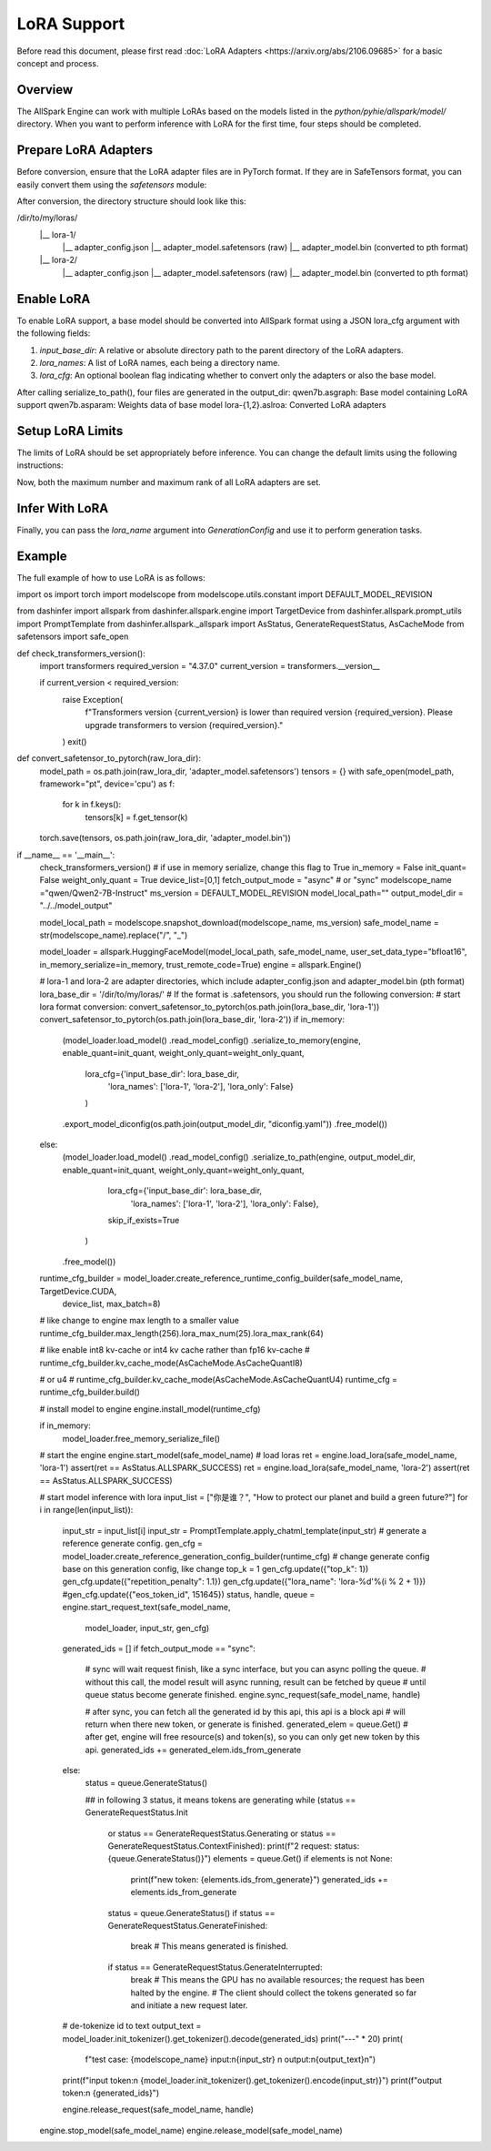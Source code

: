 ===============
LoRA Support
===============

Before read this document, please first read  :doc:`LoRA Adapters <https://arxiv.org/abs/2106.09685>` for a basic concept and process.

Overview
-------

The AllSpark Engine can work with multiple LoRAs based on the models listed in the `python/pyhie/allspark/model/` directory. When you want to perform inference with LoRA for the first time, four steps should be completed.

Prepare LoRA Adapters
-------

Before conversion, ensure that the LoRA adapter files are in PyTorch format. If they are in SafeTensors format, you can easily convert them using the `safetensors` module:

.. code-block:: python
    from safetensors.torch import safe_open
    safetensor_model_path = 'lora-1/adapter_model.safetensors'
    with safe_open(safetensor_model_path, framework="pt", device='cpu') as f:
        for k in f.keys():
            tensors[k] = f.get_tensor(k)
    torch.save(tensors, os.path.join(raw_lora_dir, 'lora-1/adapter_model.bin'))


After conversion, the directory structure should look like this:

.. code-block:: bash
/dir/to/my/loras/
     |__ lora-1/
           |__ adapter_config.json
           |__ adapter_model.safetensors   (raw)
           |__ adapter_model.bin           (converted to pth format)
     |__ lora-2/
           |__ adapter_config.json
           |__ adapter_model.safetensors   (raw)
           |__ adapter_model.bin           (converted to pth format)


Enable LoRA
-------

To enable LoRA support, a base model should be converted into AllSpark format using a JSON lora_cfg argument with the following fields:

1. `input_base_dir`: A relative or absolute directory path to the parent directory of the LoRA adapters.
2. `lora_names`: A list of LoRA names, each being a directory name.
3. `lora_cfg`: An optional boolean flag indicating whether to convert only the adapters or also the base model.

.. code-block:: python
    output_dir = '/path/to/output/dir/' # output directory name
    engine = allspark.Engine()
    model_loader = allspark.HuggingFaceModel(...)
    model_loader.load_model().read_model_config().serialize_to_path(
        engine,
        output_dir,
        lora_cfg={
            'input_base_dir': '/dir/to/my/loras/',      # input parent directory of all the LoRA adatper directories
            'lora_names': ['lora-1', 'lora-2'],  # which LoRA adapters will be converted.  The lora name is also the directory name of the LoRA adapter.
            'lora_only': False          # False means you will convert both the base model and the LoRA adapters. No base model but only LoRA converted if set True.
        }
    )

After calling serialize_to_path(), four files are generated in the output_dir:
qwen7b.asgraph:  Base model containing LoRA support
qwen7b.asparam:  Weights data of base model 
lora-{1,2}.aslroa:  Converted LoRA adapters


Setup LoRA Limits
-------

The limits of LoRA should be set appropriately before inference. You can change the default limits using the following instructions:

.. code-block:: python
    runtime_cfg_builder = model_loader.create_reference_runtime_config_builder(...)
    runtime_cfg_builder.lora_max_num(20).lora_max_rank(64)

Now, both the maximum number and maximum rank of all LoRA adapters are set.


Infer With LoRA
-------

Finally, you can pass the `lora_name` argument into `GenerationConfig` and use it to perform generation tasks.

.. code-block:: python
    gen_cfg = model_loader.create_reference_generation_config_builder(runtime_cfg)
    gen_cfg.update({"lora_name": 'lora-2'})
    status, handle, queue = engine.start_request_text(converted_model_name,
                                                      model_loader,
                                                      input_str,
                                                      gen_cfg)

Example
-------

The full example of how to use LoRA is as follows: 

.. code-block:: python

import os
import torch
import modelscope
from modelscope.utils.constant import DEFAULT_MODEL_REVISION

from dashinfer import allspark
from dashinfer.allspark.engine import TargetDevice
from dashinfer.allspark.prompt_utils import PromptTemplate
from dashinfer.allspark._allspark import AsStatus, GenerateRequestStatus, AsCacheMode
from safetensors import safe_open

def check_transformers_version():
    import transformers
    required_version = "4.37.0"
    current_version = transformers.__version__

    if current_version < required_version:
        raise Exception(
            f"Transformers version {current_version} is lower than required version {required_version}. Please upgrade transformers to version {required_version}."
        )
        exit()


def convert_safetensor_to_pytorch(raw_lora_dir):
    model_path = os.path.join(raw_lora_dir, 'adapter_model.safetensors')
    tensors = {}
    with safe_open(model_path, framework="pt", device='cpu') as f:
        for k in f.keys():
            tensors[k] = f.get_tensor(k)
    torch.save(tensors, os.path.join(raw_lora_dir, 'adapter_model.bin'))

if __name__ == '__main__':
    check_transformers_version()
    # if use in memory serialize, change this flag to True
    in_memory = False
    init_quant= False
    weight_only_quant = True
    device_list=[0,1]
    fetch_output_mode = "async" # or "sync"
    modelscope_name ="qwen/Qwen2-7B-Instruct"
    ms_version = DEFAULT_MODEL_REVISION
    model_local_path=""
    output_model_dir = "../../model_output"


    model_local_path = modelscope.snapshot_download(modelscope_name, ms_version)
    safe_model_name = str(modelscope_name).replace("/", "_")

    model_loader = allspark.HuggingFaceModel(model_local_path, safe_model_name, user_set_data_type="bfloat16", in_memory_serialize=in_memory, trust_remote_code=True)
    engine = allspark.Engine()

    # lora-1 and lora-2 are adapter directories, which include adapter_config.json and adapter_model.bin (pth format)
    lora_base_dir = '/dir/to/my/loras/'
    # If the format is .safetensors, you should run the following conversion:
    # start lora format conversion:
    convert_safetensor_to_pytorch(os.path.join(lora_base_dir, 'lora-1'))
    convert_safetensor_to_pytorch(os.path.join(lora_base_dir, 'lora-2'))
    if in_memory:
        (model_loader.load_model()
        .read_model_config()
        .serialize_to_memory(engine, enable_quant=init_quant, weight_only_quant=weight_only_quant,
                            lora_cfg={'input_base_dir': lora_base_dir,
                                      'lora_names': ['lora-1', 'lora-2'],
                                      'lora_only': False}
                            )
        .export_model_diconfig(os.path.join(output_model_dir, "diconfig.yaml"))
        .free_model())
    else:
        (model_loader.load_model()
        .read_model_config()
        .serialize_to_path(engine, output_model_dir, enable_quant=init_quant, weight_only_quant=weight_only_quant,
                            lora_cfg={'input_base_dir': lora_base_dir,
                                      'lora_names': ['lora-1', 'lora-2'],
                                      'lora_only': False},
                            skip_if_exists=True
                          )
        .free_model())

    runtime_cfg_builder = model_loader.create_reference_runtime_config_builder(safe_model_name, TargetDevice.CUDA,
                                                                            device_list, max_batch=8)
    # like change to engine max length to a smaller value
    runtime_cfg_builder.max_length(256).lora_max_num(25).lora_max_rank(64)

    # like enable int8 kv-cache or int4 kv cache rather than fp16 kv-cache
    # runtime_cfg_builder.kv_cache_mode(AsCacheMode.AsCacheQuantI8)

    # or u4
    # runtime_cfg_builder.kv_cache_mode(AsCacheMode.AsCacheQuantU4)
    runtime_cfg = runtime_cfg_builder.build()

    # install model to engine
    engine.install_model(runtime_cfg)

    if in_memory:
        model_loader.free_memory_serialize_file()

    # start the engine
    engine.start_model(safe_model_name)
    # load loras
    ret = engine.load_lora(safe_model_name, 'lora-1')
    assert(ret == AsStatus.ALLSPARK_SUCCESS)
    ret = engine.load_lora(safe_model_name, 'lora-2')
    assert(ret == AsStatus.ALLSPARK_SUCCESS)

    # start model inference with lora
    input_list = ["你是谁？", "How to protect our planet and build a green future?"]
    for i in range(len(input_list)):
        input_str = input_list[i]
        input_str = PromptTemplate.apply_chatml_template(input_str)
        # generate a reference generate config.
        gen_cfg = model_loader.create_reference_generation_config_builder(runtime_cfg)
        # change generate config base on this generation config, like change top_k = 1
        gen_cfg.update({"top_k": 1})
        gen_cfg.update({"repetition_penalty": 1.1})
        gen_cfg.update({"lora_name": 'lora-%d'%(i % 2 + 1)})
        #gen_cfg.update({"eos_token_id", 151645})
        status, handle, queue = engine.start_request_text(safe_model_name,
                                                        model_loader,
                                                        input_str,
                                                        gen_cfg)

        generated_ids = []
        if fetch_output_mode == "sync":
            # sync will wait request finish, like a sync interface, but you can async polling the queue.
            # without this call, the model result will async running, result can be fetched by queue
            # until queue status become generate finished.
            engine.sync_request(safe_model_name, handle)

            # after sync, you can fetch all the generated id by this api, this api is a block api
            # will return when there new token, or generate is finished.
            generated_elem = queue.Get()
            # after get, engine will free resource(s) and token(s), so you can only get new token by this api.
            generated_ids += generated_elem.ids_from_generate
        else:
            status = queue.GenerateStatus()

            ## in following 3 status, it means tokens are generating
            while (status == GenerateRequestStatus.Init
                or status == GenerateRequestStatus.Generating
                or status == GenerateRequestStatus.ContextFinished):
                print(f"2 request: status: {queue.GenerateStatus()}")
                elements = queue.Get()
                if elements is not None:
                    print(f"new token: {elements.ids_from_generate}")
                    generated_ids += elements.ids_from_generate
                status = queue.GenerateStatus()
                if status == GenerateRequestStatus.GenerateFinished:
                    break
                    # This means generated is finished.
                if status == GenerateRequestStatus.GenerateInterrupted:
                    break
                    # This means the GPU has no available resources; the request has been halted by the engine.
                    # The client should collect the tokens generated so far and initiate a new request later.




        # de-tokenize id to text
        output_text = model_loader.init_tokenizer().get_tokenizer().decode(generated_ids)
        print("---" * 20)
        print(
            f"test case: {modelscope_name} input:\n{input_str}  \n output:\n{output_text}\n")
        print(f"input token:\n {model_loader.init_tokenizer().get_tokenizer().encode(input_str)}")
        print(f"output token:\n {generated_ids}")

        engine.release_request(safe_model_name, handle)

    engine.stop_model(safe_model_name)
    engine.release_model(safe_model_name)

